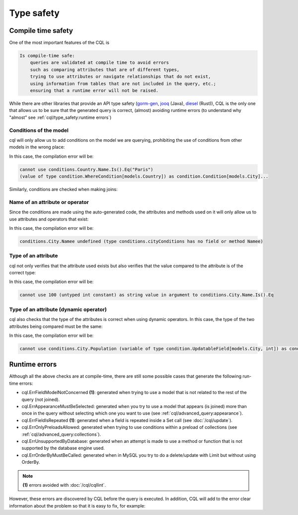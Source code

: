 ==============================
Type safety
==============================

Compile time safety
-------------------------------

One of the most important features of the CQL is

.. code-block:: none

    Is compile-time safe:
        queries are validated at compile time to avoid errors 
        such as comparing attributes that are of different types, 
        trying to use attributes or navigate relationships that do not exist, 
        using information from tables that are not included in the query, etc.; 
        ensuring that a runtime error will not be raised.

While there are other libraries that provide an API type safety 
(`gorm-gen <https://gorm.io/gen/>`_, `jooq <https://www.jooq.org/>`_ (Java), 
`diesel <https://diesel.rs/>`_ (Rust)), CQL is the only one that allows us to be sure 
that the generated query is correct, (almost) avoiding runtime errors 
(to understand why "almost" see :ref:`cql/type_safety:runtime errors`)

Conditions of the model
^^^^^^^^^^^^^^^^^^^^^^^^^^^^^^

cql will only allow us to add conditions on the model we are querying, 
prohibiting the use of conditions from other models in the wrong place:

.. code-block:: go
    :caption: Correct
    :linenos:

    _, err := cql.Query[models.City](
        db,
        conditions.City.Name.Is().Eq("Paris"),
    ).Find()

.. code-block:: go
    :class: with-errors
    :caption: Incorrect
    :emphasize-lines: 3
    :linenos:

    _, err := cql.Query[models.City](
        db,
        conditions.Country.Name.Is().Eq("Paris"),
    ).Find()

In this case, the compilation error will be:

.. code-block:: none

    cannot use conditions.Country.Name.Is().Eq("Paris")
    (value of type condition.WhereCondition[models.Country]) as condition.Condition[models.City]...

Similarly, conditions are checked when making joins:

.. code-block:: go
    :caption: Correct
    :linenos:

    _, err := cql.Query[models.City](
        db,
        conditions.City.Country(
            conditions.Country.Name.Is().Eq("France"),
        ),
    ).Find()

.. code-block:: go
    :caption: Incorrect
    :class: with-errors
    :emphasize-lines: 4
    :linenos:

    _, err := cql.Query[models.City](
        db,
        conditions.City.Country(
            conditions.City.Name.Is().Eq("France"),
        ),
    ).Find()

Name of an attribute or operator
^^^^^^^^^^^^^^^^^^^^^^^^^^^^^^^^^^^^^^^^^^^^^^^^^^^^^^^^^^^^
Since the conditions are made using the auto-generated code, 
the attributes and methods used on it will only allow us to use attributes and operators that exist:


.. code-block:: go
    :caption: Correct
    :linenos:

    _, err := cql.Query[models.City](
        db,
        conditions.City.Name.Is().Eq("Paris"),
    ).Find()

.. code-block:: go
    :caption: Incorrect
    :class: with-errors
    :emphasize-lines: 3
    :linenos:

    _, err := cql.Query[models.City](
        db,
        conditions.City.Namee.Is().Eq("Paris"),
    ).Find()

In this case, the compilation error will be:

.. code-block:: none

    conditions.City.Namee undefined (type conditions.cityConditions has no field or method Namee)

Type of an attribute
^^^^^^^^^^^^^^^^^^^^^^^^^^^^^^

cql not only verifies that the attribute used exists but also verifies that 
the value compared to the attribute is of the correct type:

.. code-block:: go
    :caption: Correct
    :linenos:

    _, err := cql.Query[models.City](
        db,
        conditions.City.Name.Is().Eq("Paris"),
    ).Find()

.. code-block:: go
    :caption: Incorrect
    :class: with-errors
    :emphasize-lines: 3
    :linenos:

    _, err := cql.Query[models.City](
        db,
        conditions.City.Name.Is().Eq(100),
    ).Find()

In this case, the compilation error will be:

.. code-block:: none

    cannot use 100 (untyped int constant) as string value in argument to conditions.City.Name.Is().Eq

Type of an attribute (dynamic operator)
^^^^^^^^^^^^^^^^^^^^^^^^^^^^^^^^^^^^^^^^^^^^^^^^^^^^^^^^^^^^

cql also checks that the type of the attributes is correct when using dynamic operators. 
In this case, the type of the two attributes being compared must be the same: 

.. code-block:: go
    :caption: Correct
    :linenos:

    _, err := cql.Query[models.City](
        db,
        conditions.City.Country(
            conditions.Country.Name.IsDynamic().Eq(conditions.City.Name.Value()),
        ),
    ).Find()

.. code-block:: go
    :caption: Incorrect
    :class: with-errors
    :emphasize-lines: 4
    :linenos:

    _, err := cql.Query[models.City](
        db,
        conditions.City.Country(
            conditions.Country.Name.IsDynamic().Eq(conditions.City.Population.Value()),
        ),
    ).Find()

In this case, the compilation error will be:

.. code-block:: none

    cannot use conditions.City.Population (variable of type condition.UpdatableField[models.City, int]) as condition.FieldOfType[string] value in argument to conditions.Country.Name.IsDynamic().Eq...

Runtime errors
-------------------------------

Although all the above checks are at compile-time, 
there are still some possible cases that generate the following run-time errors:

- cql.ErrFieldModelNotConcerned **(1)**: generated when trying to use a model that is not related 
  to the rest of the query (not joined).
- cql.ErrAppearanceMustBeSelected: generated when you try to use a model that appears 
  (is joined) more than once in the query without selecting which one you want to use (see :ref:`cql/advanced_query:appearance`).
- cql.ErrFieldIsRepeated **(1)**: generated when a field is repeated inside a Set call (see :doc:`/cql/update`).
- cql.ErrOnlyPreloadsAllowed: generated when trying to use conditions within a preload of collections (see :ref:`cql/advanced_query:collections`).
- cql.ErrUnsupportedByDatabase: generated when an attempt is made to use a method or function that is not supported by the database engine used.
- cql.ErrOrderByMustBeCalled: generated when in MySQL you try to do a delete/update with Limit but without using OrderBy.

.. note::

    **(1)** errors avoided with :doc:`/cql/cqllint`.

However, these errors are discovered by CQL before the query is executed. 
In addition, CQL will add to the error clear information about the problem so that it is easy to fix, for example:

.. code-block:: go
    :caption: Query
    :class: with-errors
    :emphasize-lines: 4
    :linenos:

    _, err := cql.Query[models.Product](
        ts.db,
        conditions.Product.Int.Is().Eq(1),
    ).Descending(conditions.Seller.ID).Find()

    fmt.Println(err)

.. code-block:: none
    :caption: Result

    field's model is not concerned by the query (not joined); not concerned model: models.Seller; method: Descending